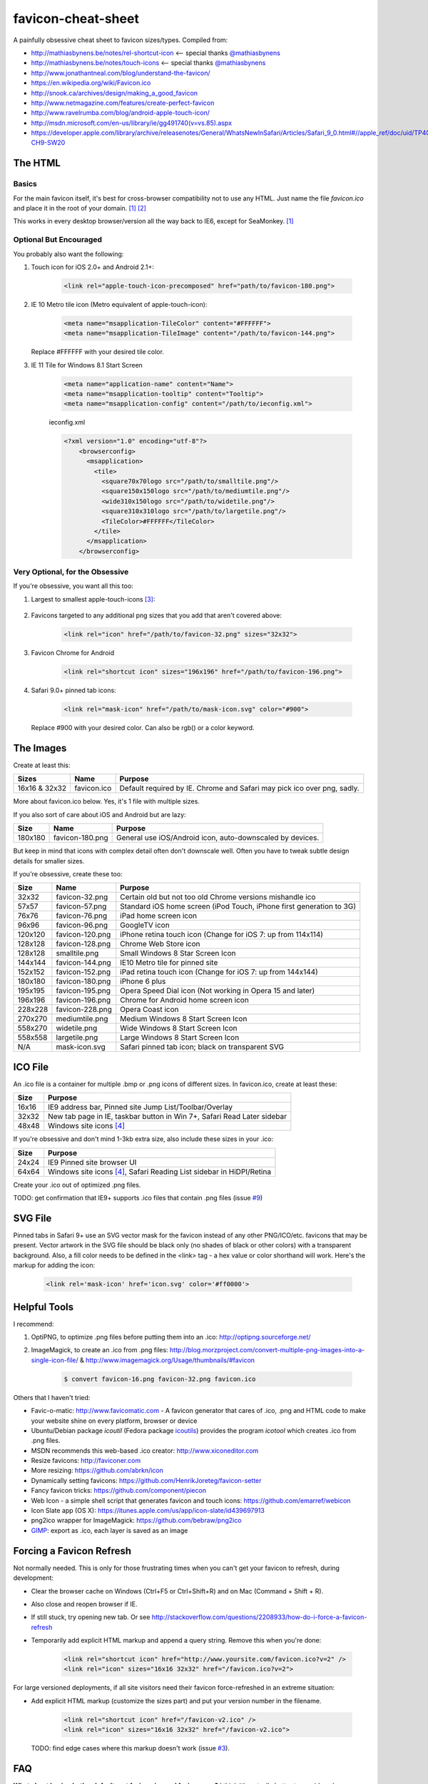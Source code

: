 favicon-cheat-sheet
===================

A painfully obsessive cheat sheet to favicon sizes/types. Compiled from:

* http://mathiasbynens.be/notes/rel-shortcut-icon <-- special thanks `@mathiasbynens`_
* http://mathiasbynens.be/notes/touch-icons <-- special thanks `@mathiasbynens`_
* http://www.jonathantneal.com/blog/understand-the-favicon/
* https://en.wikipedia.org/wiki/Favicon.ico
* http://snook.ca/archives/design/making_a_good_favicon
* http://www.netmagazine.com/features/create-perfect-favicon
* http://www.ravelrumba.com/blog/android-apple-touch-icon/
* http://msdn.microsoft.com/en-us/library/ie/gg491740(v=vs.85).aspx
* https://developer.apple.com/library/archive/releasenotes/General/WhatsNewInSafari/Articles/Safari_9_0.html#//apple_ref/doc/uid/TP40014305-CH9-SW20

.. _`@mathiasbynens`: https://github.com/mathiasbynens

The HTML
--------

Basics
~~~~~~

For the main favicon itself, it's best for cross-browser compatibility not to
use any HTML. Just name the file `favicon.ico` and place it in the root of your
domain. [1]_ [2]_

This works in every desktop browser/version all the way back to IE6, except for SeaMonkey. [1]_

Optional But Encouraged
~~~~~~~~~~~~~~~~~~~~~~~

You probably also want the following:

1. Touch icon for iOS 2.0+ and Android 2.1+:

    .. code-block:: html

        <link rel="apple-touch-icon-precomposed" href="path/to/favicon-180.png">

2. IE 10 Metro tile icon (Metro equivalent of apple-touch-icon):

    .. code-block:: html

        <meta name="msapplication-TileColor" content="#FFFFFF">
        <meta name="msapplication-TileImage" content="/path/to/favicon-144.png">

   Replace #FFFFFF with your desired tile color.
3. IE 11 Tile for Windows 8.1 Start Screen

    .. code-block:: html

        <meta name="application-name" content="Name">
        <meta name="msapplication-tooltip" content="Tooltip">
        <meta name="msapplication-config" content="/path/to/ieconfig.xml">


    ieconfig.xml

    .. code-block:: xml

        <?xml version="1.0" encoding="utf-8"?>
            <browserconfig>
              <msapplication>
                <tile>
                  <square70x70logo src="/path/to/smalltile.png"/>
                  <square150x150logo src="/path/to/mediumtile.png"/>
                  <wide310x150logo src="/path/to/widetile.png"/>
                  <square310x310logo src="/path/to/largetile.png"/>
                  <TileColor>#FFFFFF</TileColor>
                </tile>
              </msapplication>
            </browserconfig>



Very Optional, for the Obsessive
~~~~~~~~~~~~~~~~~~~~~~~~~~~~~~~~

If you're obsessive, you want all this too:

1. Largest to smallest apple-touch-icons [3]_:

    .. code-block:: html
		<!-- For Iphone 6 plus running iOS 8: -->
		<link rel="apple-touch-icon-precomposed" sizes="180x180" href="/path/to/favicon-180.png">

        <!-- For iPad with high-resolution Retina display running iOS ≥ 7: -->
        <link rel="apple-touch-icon-precomposed" sizes="152x152" href="/path/to/favicon-152.png">

        <!-- For iPad with high-resolution Retina display running iOS ≤ 6: -->
        <link rel="apple-touch-icon-precomposed" sizes="144x144" href="/path/to/favicon-144.png">

        <!-- For iPhone with high-resolution Retina display running iOS ≥ 7: -->
        <link rel="apple-touch-icon-precomposed" sizes="120x120" href="/path/to/favicon-120.png">

        <!-- For iPhone with high-resolution Retina display running iOS ≤ 6: -->
        <link rel="apple-touch-icon-precomposed" sizes="114x114" href="/path/to/favicon-114.png">

        <!-- For first- and second-generation iPad: -->
        <link rel="apple-touch-icon-precomposed" sizes="76x76" href="/path/to/favicon-76.png">

        <!-- For non-Retina iPhone, iPod Touch, and Android 2.1+ devices: -->
        <link rel="apple-touch-icon-precomposed" href="/path/to/favicon-57.png">

2. Favicons targeted to any additional png sizes that you add that aren't covered above:

    .. code-block:: html

        <link rel="icon" href="/path/to/favicon-32.png" sizes="32x32">
3. Favicon Chrome for Android

    .. code-block:: html

        <link rel="shortcut icon" sizes="196x196" href="/path/to/favicon-196.png">

4. Safari 9.0+ pinned tab icons:

    .. code-block:: html

        <link rel="mask-icon" href="/path/to/mask-icon.svg" color="#900">

   Replace #900 with your desired color. Can also be rgb() or a color keyword.

The Images
----------

Create at least this:

============= =============== =======================================================================
Sizes         Name            Purpose
============= =============== =======================================================================
16x16 & 32x32 favicon.ico     Default required by IE. Chrome and Safari may pick ico over png, sadly.
============= =============== =======================================================================

More about favicon.ico below. Yes, it's 1 file with multiple sizes.

If you also sort of care about iOS and Android but are lazy:

======= =============== =======================================================================
Size    Name            Purpose
======= =============== =======================================================================
180x180 favicon-180.png General use iOS/Android icon, auto-downscaled by devices.
======= =============== =======================================================================

But keep in mind that icons with complex detail often don't downscale well.
Often you have to tweak subtle design details for smaller sizes.

If you're obsessive, create these too:

======= =============== =======================================================================
Size    Name            Purpose
======= =============== =======================================================================
32x32   favicon-32.png  Certain old but not too old Chrome versions mishandle ico
57x57   favicon-57.png  Standard iOS home screen (iPod Touch, iPhone first generation to 3G)
76x76   favicon-76.png  iPad home screen icon
96x96   favicon-96.png  GoogleTV icon
120x120 favicon-120.png iPhone retina touch icon (Change for iOS 7: up from 114x114)
128x128 favicon-128.png Chrome Web Store icon
128x128	smalltile.png	Small Windows 8 Star Screen Icon
144x144 favicon-144.png IE10 Metro tile for pinned site
152x152 favicon-152.png iPad retina touch icon (Change for iOS 7: up from 144x144)
180x180 favicon-180.png iPhone 6 plus
195x195 favicon-195.png Opera Speed Dial icon (Not working in Opera 15 and later)
196x196 favicon-196.png Chrome for Android home screen icon
228x228 favicon-228.png Opera Coast icon
270x270	mediumtile.png	Medium Windows 8 Start Screen Icon
558x270	widetile.png	Wide Windows 8 Start Screen Icon
558x558	largetile.png	Large Windows 8 Start Screen Icon
N/A     mask-icon.svg   Safari pinned tab icon; black on transparent SVG
======= =============== =======================================================================

ICO File
--------

An .ico file is a container for multiple .bmp or .png icons of different sizes.
In favicon.ico, create at least these:

======= =======================================================================
Size    Purpose
======= =======================================================================
16x16   IE9 address bar, Pinned site Jump List/Toolbar/Overlay
32x32   New tab page in IE, taskbar button in Win 7+, Safari Read Later sidebar
48x48   Windows site icons [4]_
======= =======================================================================

If you're obsessive and don't mind 1-3kb extra size, also include these sizes
in your .ico:

======= =======================================================================
Size    Purpose
======= =======================================================================
24x24   IE9 Pinned site browser UI
64x64   Windows site icons [4]_, Safari Reading List sidebar in HiDPI/Retina
======= =======================================================================

Create your .ico out of optimized .png files.

TODO: get confirmation that IE9+ supports .ico files that contain .png files (issue `#9`_)

.. _`#9`: https://github.com/audreyr/favicon-cheat-sheet/issues/9

SVG File
--------

Pinned tabs in Safari 9+ use an SVG vector mask for the favicon instead of any other PNG/ICO/etc. favicons that may be present. Vector artwork in the SVG file should be black only (no shades of black or other colors) with a transparent background. Also, a fill color needs to be defined in the <link> tag - a hex value or color shorthand will work. Here's the markup for adding the icon:

    .. code-block:: html

    	<link rel='mask-icon' href='icon.svg' color='#ff0000'>

Helpful Tools
-------------

I recommend:

1. OptiPNG, to optimize .png files before putting them into an .ico: http://optipng.sourceforge.net/
2. ImageMagick, to create an .ico from .png files: http://blog.morzproject.com/convert-multiple-png-images-into-a-single-icon-file/ & http://www.imagemagick.org/Usage/thumbnails/#favicon

    .. code-block:: bash

        $ convert favicon-16.png favicon-32.png favicon.ico

Others that I haven't tried:

* Favic-o-matic: http://www.favicomatic.com - A favicon generator that cares of .ico, .png and HTML code to make your website shine on every platform, browser or device
* Ubuntu/Debian package `icoutil` (Fedora package `icoutils`_) provides the program `icotool` which creates .ico from .png files.
* MSDN recommends this web-based .ico creator: http://www.xiconeditor.com
* Resize favicons: http://faviconer.com
* More resizing: https://github.com/abrkn/icon
* Dynamically setting favicons: https://github.com/HenrikJoreteg/favicon-setter
* Fancy favicon tricks: https://github.com/component/piecon
* Web Icon - a simple shell script that generates favicon and touch icons: https://github.com/emarref/webicon
* Icon Slate app (OS X): https://itunes.apple.com/us/app/icon-slate/id439697913
* png2ico wrapper for ImageMagick: https://github.com/bebraw/png2ico
* `GIMP`_: export as .ico, each layer is saved as an image

.. _`icoutils`: https://apps.fedoraproject.org/packages/icoutils
.. _`GIMP`: https://www.gimp.org/

Forcing a Favicon Refresh
-------------------------

Not normally needed. This is only for those frustrating times when you can't
get your favicon to refresh, during development:

* Clear the browser cache on Windows (Ctrl+F5 or Ctrl+Shift+R) and on Mac (Command + Shift + R).
* Also close and reopen browser if IE.
* If still stuck, try opening new tab. Or see http://stackoverflow.com/questions/2208933/how-do-i-force-a-favicon-refresh
* Temporarily add explicit HTML markup and append a query string. Remove
  this when you're done:

    .. code-block:: html

        <link rel="shortcut icon" href="http://www.yoursite.com/favicon.ico?v=2" />
        <link rel="icon" sizes="16x16 32x32" href="/favicon.ico?v=2">

For large versioned deployments, if all site visitors need their favicon
force-refreshed in an extreme situation:

* Add explicit HTML markup (customize the sizes part) and put your version
  number in the filename.

    .. code-block:: html

        <link rel="shortcut icon" href="/favicon-v2.ico" />
        <link rel="icon" sizes="16x16 32x32" href="/favicon-v2.ico">

  TODO: find edge cases where this markup doesn't work (issue `#3`_).

.. _`#3`: https://github.com/audreyr/favicon-cheat-sheet/issues/3

FAQ
---

**What about having both a default root favicon.ico and favicon.png?**
I think it's actually better to provide only `favicon.ico` and not `favicon.png`, because:

* An `.ico` is a container for multiple `.bmp` or `.png` files. If you specify 1 default `favicon.png`, and if that `favicon.png` overrides the `favicon.ico`, you are giving up control over how the favicon looks at different resolutions and allowing the browser to do all resizing. For example, you might want the 64x64 version to contain text and the 16x16 version to not display the text at all, since at 16x16 it would be unreadable anyway.
* There is no `favicon.png` in the HTML5 specification, just `/favicon.ico`. From http://www.w3.org/TR/html5/links.html#rel-icon:
   - 'In the absence of a link with the icon keyword, for Documents obtained over HTTP or HTTPS, user agents may instead attempt to fetch and use an icon with the absolute URL obtained by resolving the URL "/favicon.ico" against the document's address, as if the page had declared that icon using the icon keyword.'

More about this in http://stackoverflow.com/questions/1344122/favicon-png-vs-favicon-ico-why-should-i-use-pngs-instead-of-icos/1344379#1344379 (Note: the text in the chosen answer about alpha transparency is incorrect. See the 2nd answer.)

**Is it true that favicons should be in the site root?**
No, that's only if you don't explicitly specify the browser/device-specific
`<link>` tags with a favicon path. See https://en.wikipedia.org/wiki/Favicon.ico.

If you don't have favicon.ico in the root consider adding one, or returning a HTTP 204 instead.
Many tools and services e.g. bookmarking sites, feed readers, web crawlers etc., request a
favicon.ico from the site root, and so receive a HTTP 404 if it's not present. In the worst
case some frameworks will return a custom error page which is likely to be many times larger
than the missing favicon.

**Is it true that the png has to be named favicon.png?**
No, this has never been true as far as I can tell from my obsessive research.

**Is it true that the ico has to be named favicon.ico?**
If you don't explicitly specify its `<link>` tag, yes. Explicitness is best,
so we both name it `favicon.ico` and explicitly specify the `<link>` tag.

**Why not prefix with "apple-touch-icon"?**
If you don't specify `<link>` tags, iOS looks for files prefixed with
`apple-touch-icon` or `apple-touch-icon-precomposed`. Many (e.g. HTML5
Boilerplate) rely on this assumption, but:

* Explicitly specifying `<link>` tags is clearer and supported by Apple.
* Not hard-coding names as `apple-touch-icon` clears up confusion as to whether
  the same icons can be reused for other purposes as-is, e.g. reusing
  favicon-144.png for Windows pinned site.

**Why use iOS precomposed icons?**

* iOS non-precomposed icons add rounded corners, drop shadow, and reflective
  shine. Sounds great in theory, but in practice the results can be very
  frustrating, especially to designers.
* Non-precomposed icons don't work with Android 2.1.

**Why absolute paths?**
Some Firefox versions require absolute paths. Since all browsers support them,
it's the simplest choice.

**Why not append a query string to force-refresh for all visitors?**
Some proxies and load balancers can fail to read query strings in edge cases.

Contribute!
-----------

Send pull requests if you have anything to add/change, providing citations
and justification. I'd love to see this improve.

Note on March 6, 2020: I'm behind on merging PRs but am slowly catching up.
Bear with me while I get this repo caught up. ❤️

References
----------

.. [1] http://mathiasbynens.be/notes/rel-shortcut-icon
.. [2] http://www.w3.org/TR/html5/links.html#rel-icon
.. [3] Adapted from http://mathiasbynens.be/notes/touch-icons
.. [4] No specifics given by MSDN.
.. [5] http://blog.morzproject.com/convert-multiple-png-images-into-a-single-icon-file/
